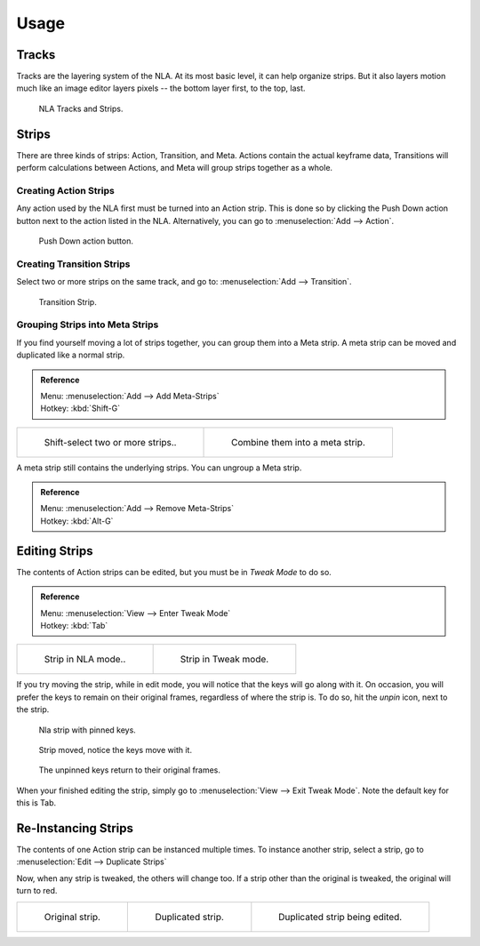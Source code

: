 ..    TODO/Review: {{review|text=Needs clarification & updates.
      |fixes=[[User:Rking/Doc:2.6/Manual/Animation/Editors/NLA|X]]}}.

*****
Usage
*****

Tracks
======

Tracks are the layering system of the NLA. At its most basic level,
it can help organize strips. But it also layers motion much like an image editor layers pixels --
the bottom layer first, to the top, last.

.. figure:: /images/editors_nla_tracks.png

   NLA Tracks and Strips.


Strips
======

There are three kinds of strips: Action, Transition, and Meta.
Actions contain the actual keyframe data,
Transitions will perform calculations between Actions,
and Meta will group strips together as a whole.


Creating Action Strips
----------------------

Any action used by the NLA first must be turned into an Action strip.
This is done so by clicking the Push Down action button
next to the action listed in the NLA.
Alternatively, you can go to :menuselection:`Add --> Action`.

.. figure:: /images/editors_nla_push-down-button.png

   Push Down action button.


Creating Transition Strips
--------------------------

Select two or more strips on the same track,
and go to: :menuselection:`Add --> Transition`.

.. figure:: /images/editors_nla-basics_transition.png

   Transition Strip.


Grouping Strips into Meta Strips
--------------------------------

If you find yourself moving a lot of strips together, you can group them into a Meta strip.
A meta strip can be moved and duplicated like a normal strip.

.. admonition:: Reference
   :class: refbox

   | Menu:     :menuselection:`Add --> Add Meta-Strips`
   | Hotkey:   :kbd:`Shift-G`


.. list-table::

   * - .. figure:: /images/editors_nla_meta_strips_01.png
          :width: 200px

          Shift-select two or more strips..

     - .. figure:: /images/editors_nla_meta_strips_02.png
          :width: 200px

          Combine them into a meta strip.


A meta strip still contains the underlying strips. You can ungroup a Meta strip.

.. admonition:: Reference
   :class: refbox

   | Menu:     :menuselection:`Add --> Remove Meta-Strips`
   | Hotkey:   :kbd:`Alt-G`


Editing Strips
==============

The contents of Action strips can be edited, but you must be in *Tweak Mode* to do so.

.. admonition:: Reference
   :class: refbox

   | Menu:     :menuselection:`View --> Enter Tweak Mode`
   | Hotkey:   :kbd:`Tab`


.. list-table::

   * - .. figure:: /images/editors_nla_strip_nla_mode.png
          :width: 200px

          Strip in NLA mode..

     - .. figure:: /images/editors_nla_strip_editmode.png
          :width: 200px

          Strip in Tweak mode.


If you try moving the strip, while in edit mode,
you will notice that the keys will go along with it. On occasion,
you will prefer the keys to remain on their original frames, regardless of where the strip is.
To do so, hit the *unpin* icon, next to the strip.

.. figure:: /images/editors_nla_pinned_01.png

   Nla strip with pinned keys.

.. figure:: /images/editors_nla_pin_02.png

   Strip moved, notice the keys move with it.

.. figure:: /images/editors_nla_pin_03.png

   The unpinned keys return to their original frames.


When your finished editing the strip, simply go to :menuselection:`View --> Exit Tweak Mode`.
Note the default key for this is Tab.


Re-Instancing Strips
====================

The contents of one Action strip can be instanced multiple times. To instance another strip,
select a strip, go to :menuselection:`Edit --> Duplicate Strips`

Now, when any strip is tweaked, the others will change too.
If a strip other than the original is tweaked,
the original will turn to red.

.. list-table::

   * - .. figure:: /images/editors_nla_original_strip.png
          :width: 190px

          Original strip.

     - .. figure:: /images/editors_nla_linked_duplicate.png
          :width: 190px

          Duplicated strip.

     - .. figure:: /images/editors_nla_linked_duplicate_edited.png
          :width: 190px

          Duplicated strip being edited.
